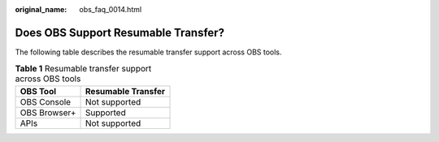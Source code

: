:original_name: obs_faq_0014.html

.. _obs_faq_0014:

Does OBS Support Resumable Transfer?
====================================

The following table describes the resumable transfer support across OBS tools.

.. table:: **Table 1** Resumable transfer support across OBS tools

   ============ ==================
   OBS Tool     Resumable Transfer
   ============ ==================
   OBS Console  Not supported
   OBS Browser+ Supported
   APIs         Not supported
   ============ ==================
